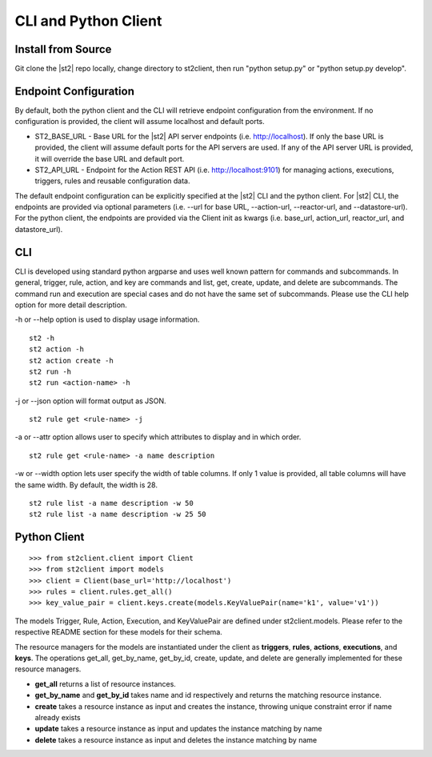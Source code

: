 CLI and Python Client
=========================

Install from Source
-------------------

Git clone the |st2| repo locally, change directory to st2client, then
run "python setup.py" or "python setup.py develop".

Endpoint Configuration
----------------------

By default, both the python client and the CLI will retrieve endpoint
configuration from the environment. If no configuration is provided, the
client will assume localhost and default ports.

-  ST2\_BASE\_URL - Base URL for the |st2| API server endpoints (i.e.
   http://localhost). If only the base URL is provided, the client will
   assume default ports for the API servers are used. If any of the API
   server URL is provided, it will override the base URL and default
   port.
-  ST2\_API\_URL - Endpoint for the Action REST API (i.e.
   http://localhost:9101) for managing actions, executions, triggers,
   rules and reusable configuration data.

The default endpoint configuration can be explicitly specified at the
|st2| CLI and the python client. For |st2| CLI, the endpoints are provided
via optional parameters (i.e. --url for base URL, --action-url,
--reactor-url, and --datastore-url). For the python client, the
endpoints are provided via the Client init as kwargs (i.e. base\_url,
action\_url, reactor\_url, and datastore\_url).

CLI
---

CLI is developed using standard python argparse and uses well known
pattern for commands and subcommands. In general, trigger, rule, action,
and key are commands and list, get, create, update, and delete are
subcommands. The command run and execution are special cases and do not
have the same set of subcommands. Please use the CLI help option for
more detail description.

-h or --help option is used to display usage information.

::

    st2 -h
    st2 action -h
    st2 action create -h
    st2 run -h
    st2 run <action-name> -h

-j or --json option will format output as JSON.

::

    st2 rule get <rule-name> -j

-a or --attr option allows user to specify which attributes to display
and in which order.

::

    st2 rule get <rule-name> -a name description

-w or --width option lets user specify the width of table columns. If
only 1 value is provided, all table columns will have the same width. By
default, the width is 28.

::

    st2 rule list -a name description -w 50
    st2 rule list -a name description -w 25 50

Python Client
-------------

::

    >>> from st2client.client import Client
    >>> from st2client import models
    >>> client = Client(base_url='http://localhost')
    >>> rules = client.rules.get_all()
    >>> key_value_pair = client.keys.create(models.KeyValuePair(name='k1', value='v1'))

The models Trigger, Rule, Action, Execution, and KeyValuePair are
defined under st2client.models. Please refer to the respective README
section for these models for their schema.

The resource managers for the models are instantiated under the client
as **triggers**, **rules**, **actions**, **executions**, and **keys**.
The operations get\_all, get\_by\_name, get\_by\_id, create, update, and
delete are generally implemented for these resource managers.

-  **get\_all** returns a list of resource instances.
-  **get\_by\_name** and **get\_by\_id** takes name and id respectively
   and returns the matching resource instance.
-  **create** takes a resource instance as input and creates the
   instance, throwing unique constraint error if name already exists
-  **update** takes a resource instance as input and updates the
   instance matching by name
-  **delete** takes a resource instance as input and deletes the
   instance matching by name



